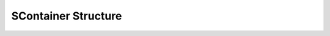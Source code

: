 
====================
SContainer Structure
====================

.. doxybridge:: SContainer
   :type: speect object
   :members: obj
   :noindex:
